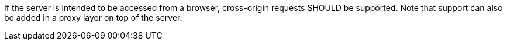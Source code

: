 [recommendation,type="general",id="/rec/core/cross-origin",label="/rec/core/cross-origin",obligation="recommendation"]
====
If the server is intended to be accessed from a browser, cross-origin requests SHOULD be supported. Note that support can also be added in a proxy layer on top of the server.
====